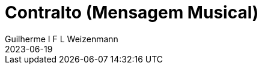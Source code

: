= Contralto (Mensagem Musical)
Guilherme I F L Weizenmann
2023-06-19
:jbake-type: repertoire
:repertorio: contralto
:jbake-status: not-listed
